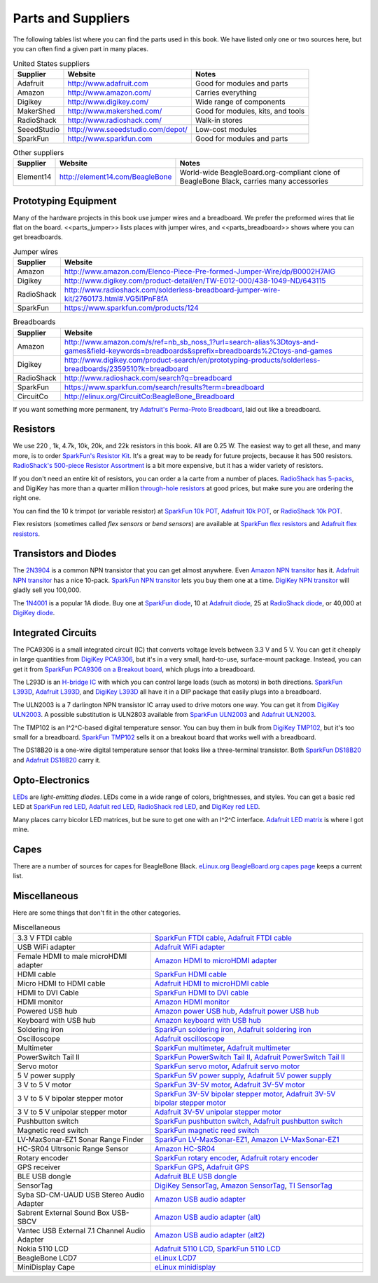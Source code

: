 .. _beaglebone-cookbook-parts:

Parts and Suppliers
####################

The following tables list where you can find the parts used in this book. 
We have listed only one or two sources here, but you can often find a given part in many places.

.. table:: United States suppliers

    +-------------+------------------------------------+------------------------------------+
    | Supplier    | Website                            | Notes                              |
    +=============+====================================+====================================+
    | Adafruit    | http://www.adafruit.com            | Good for modules and parts         |
    +-------------+------------------------------------+------------------------------------+
    | Amazon      | http://www.amazon.com/             | Carries everything                 |
    +-------------+------------------------------------+------------------------------------+
    | Digikey     | http://www.digikey.com/            | Wide range of components           |
    +-------------+------------------------------------+------------------------------------+
    | MakerShed   | http://www.makershed.com/          | Good for modules, kits, and tools  |
    +-------------+------------------------------------+------------------------------------+
    | RadioShack  | http://www.radioshack.com/         | Walk-in stores                     |
    +-------------+------------------------------------+------------------------------------+
    | SeeedStudio | http://www.seeedstudio.com/depot/  | Low-cost modules                   |
    +-------------+------------------------------------+------------------------------------+
    | SparkFun    | http://www.sparkfun.com            | Good for modules and parts         |
    +-------------+------------------------------------+------------------------------------+

.. table:: Other suppliers

    +-----------+----------------------------------+-------------------------------------------------------------------------------------------+
    | Supplier  | Website                          | Notes                                                                                     |
    +===========+==================================+===========================================================================================+
    | Element14 | http://element14.com/BeagleBone  | World-wide BeagleBoard.org-compliant clone of BeagleBone Black, carries many accessories  |
    +-----------+----------------------------------+-------------------------------------------------------------------------------------------+

Prototyping Equipment
======================

Many of the hardware projects in this book use jumper wires and a breadboard. 
We prefer the preformed wires that lie flat on the board. <<parts_jumper>> lists places 
with jumper wires, and <<parts_breadboard>> shows where you can get breadboards.

.. _parts_jumper:

.. table:: Jumper wires

    +-------------+--------------------------------------------------------------------------------------------+
    | Supplier    | Website                                                                                    |
    +=============+============================================================================================+
    | Amazon      | http://www.amazon.com/Elenco-Piece-Pre-formed-Jumper-Wire/dp/B0002H7AIG                    |
    +-------------+--------------------------------------------------------------------------------------------+
    | Digikey     | http://www.digikey.com/product-detail/en/TW-E012-000/438-1049-ND/643115                    |
    +-------------+--------------------------------------------------------------------------------------------+
    | RadioShack  | http://www.radioshack.com/solderless-breadboard-jumper-wire-kit/2760173.html#.VG5i1PnF8fA  |
    +-------------+--------------------------------------------------------------------------------------------+
    | SparkFun    | https://www.sparkfun.com/products/124                                                      |
    +-------------+--------------------------------------------------------------------------------------------+


.. _parts_breadboard:

.. table:: Breadboards

    +-------------+---------------------------------------------------------------------------------------------------------------------------------------------+
    | Supplier    | Website                                                                                                                                     |
    +=============+=============================================================================================================================================+
    | Amazon      | http://www.amazon.com/s/ref=nb_sb_noss_1?url=search-alias%3Dtoys-and-games&field-keywords=breadboards&sprefix=breadboards%2Ctoys-and-games  |
    +-------------+---------------------------------------------------------------------------------------------------------------------------------------------+
    | Digikey     | http://www.digikey.com/product-search/en/prototyping-products/solderless-breadboards/2359510?k=breadboard                                   |
    +-------------+---------------------------------------------------------------------------------------------------------------------------------------------+
    | RadioShack  | http://www.radioshack.com/search?q=breadboard                                                                                               |
    +-------------+---------------------------------------------------------------------------------------------------------------------------------------------+
    | SparkFun    | https://www.sparkfun.com/search/results?term=breadboard                                                                                     |
    +-------------+---------------------------------------------------------------------------------------------------------------------------------------------+
    | CircuitCo   | http://elinux.org/CircuitCo:BeagleBone_Breadboard                                                                                           |
    +-------------+---------------------------------------------------------------------------------------------------------------------------------------------+

If you want something more permanent, try `Adafruit's Perma-Proto Breadboard <https://www.adafruit.com/product/1609>`_, laid out like a breadboard.

.. _app_resistor:

Resistors
==========

We use 220 , 1k, 4.7k, 10k, 20k, and 22k resistors in this book. 
All are 0.25 W.  The easiest way to get all these, and many more, is to order `SparkFun's Resistor Kit <http://bit.ly/1EXREh8>`_.  
It's a great way to be ready for future projects, because it has 500 resistors. 
`RadioShack's 500-piece Resistor Assortment <http://shack.net/1B4Io4V>`_ is a bit more 
expensive, but it has a wider variety of resistors.

If you don't need an entire kit of resistors, you can order a la carte from a number of places. 
`RadioShack has 5-packs <http://shack.net/1E5NoIC>`_, and DigiKey has more than a quarter million 
`through-hole resistors <http://bit.ly/1C6WQjZ>`_ at good prices, but make sure you are ordering the right one.

You can find the 10 k trimpot (or variable resistor) at `SparkFun 10k POT <http://bit.ly/18ACvpm>`_,  
`Adafruit 10k POT <http://bit.ly/1NKg1Tv>`_, or `RadioShack 10k POT <http://shack.net/1Ag286e>`_.

Flex resistors (sometimes called *flex sensors* or *bend sensors*) are available at 
`SparkFun flex resistors <http://bit.ly/1Br7HD2>`_ and `Adafruit flex resistors <http://bit.ly/1HCGoql>`_.

Transistors and Diodes
=======================

The `2N3904 <http://bit.ly/1B4J8H4>`_ is a common NPN transistor that you can get almost anywhere. 
Even `Amazon NPN transitor <http://amzn.to/1AjvcsD>`_ has it. `Adafruit NPN transitor <http://bit.ly/1b2dgxT>`_ has a nice 10-pack. 
`SparkFun NPN transitor <http://bit.ly/1GrZj5P>`_ lets you buy them one at a time.  `DigiKey NPN transitor <http://bit.ly/1GF8H9K>`_
will gladly sell you 100,000.

The `1N4001 <http://bit.ly/1EbRzF6>`_ is a popular 1A diode. Buy one at `SparkFun diode <http://bit.ly/1Ajw54G>`_, 
10 at `Adafruit diode <http://bit.ly/1Gs05zP>`_, 25 at `RadioShack diode <http://shack.net/1E5OTXi>`_, 
or 40,000 at `DigiKey diode <http://bit.ly/18ADlT2>`_.

Integrated Circuits
=====================

The PCA9306 is a small integrated circuit (IC) that converts voltage levels between 3.3 V and 5 V. You can get it 
cheaply in large quantities from `DigiKey PCA9306 <http://bit.ly/1Fb8REd>`_, but it's in a very small, hard-to-use, surface-mount 
package. Instead, you can get it from `SparkFun PCA9306 on a Breakout board <http://bit.ly/19ceTsd>`_, which plugs into a breadboard.

The L293D is an `H-bridge IC <http://bit.ly/1wujQqk>`_ with which you can control large loads (such as motors) in 
both directions.  `SparkFun L393D <http://bit.ly/18bXChR>`_, `Adafruit L393D <http://bit.ly/1xd43Yh>`_, and 
`DigiKey L393D <http://bit.ly/18bXKOk>`_ all have it in a DIP package that easily plugs into a breadboard.

The ULN2003 is a 7 darlington NPN transistor IC array used to drive motors one way. You can get it from  
`DigiKey ULN2003 <http://bit.ly/1D5UQIB>`_. A possible substitution is ULN2803 available from 
`SparkFun ULN2003 <http://bit.ly/1xd4oKy>`_ and `Adafruit ULN2003 <http://bit.ly/1EXWhaU>`_.

The TMP102 is an I^2^C-based digital temperature sensor. You can buy them in bulk from 
`DigiKey TMP102 <http://bit.ly/1EA02Vx>`_, but it's too small for a breadboard. `SparkFun TMP102 <http://bit.ly/1GFafAE>`_
sells it on a breakout board that works well with a breadboard.

The DS18B20 is a one-wire digital temperature sensor that looks like a three-terminal transistor. 
Both `SparkFun DS18B20 <http://bit.ly/1Fba7Hv>`_ and `Adafruit DS18B20 <http://bit.ly/1EbSYvC>`_ carry it.


Opto-Electronics
=================

`LEDs <http://bit.ly/1BwZvQj>`_ are *light-emitting diodes*. LEDs come in a wide range of colors, 
brightnesses, and styles. You can get a basic red LED at `SparkFun red LED <http://bit.ly/1GFaHPi>`_, 
`Adafuit red LED <http://bit.ly/1GFaH1M>`_, `RadioShack red LED <http://shack.net/1KWVVGE>`_, and `DigiKey red LED <http://bit.ly/1b2f2PD>`_.

Many places carry bicolor LED matrices, but be sure to get one with an I^2^C interface. 
`Adafruit LED matrix <http://bit.ly/18AENVn>`_ is where I got mine.

Capes
======

There are a number of sources for capes for BeagleBone Black. 
`eLinux.org BeagleBoard.org capes page <http://bit.ly/1AjlXJ9>`_ keeps a current list.

Miscellaneous
==============

Here are some things that don't fit in the other categories.

.. table:: Miscellaneous

    +-----------------------------------------------------+---------------------------------------------------------------------------------------+
    | 3.3 V FTDI cable                                    | `SparkFun FTDI cable <http://bit.ly/1FMeXsG>`_,                                       |
    |                                                     | `Adafruit FTDI cable <http://bit.ly/18AF1Mm>`_                                        |
    +-----------------------------------------------------+---------------------------------------------------------------------------------------+
    | USB WiFi adapter                                    | `Adafruit WiFi adapter <http://www.adafruit.com/products/814>`_                       |
    +-----------------------------------------------------+---------------------------------------------------------------------------------------+
    | Female HDMI to male microHDMI adapter               | `Amazon HDMI to microHDMI adapter <http://amzn.to/1C5BcLp>`_                          |
    +-----------------------------------------------------+---------------------------------------------------------------------------------------+
    | HDMI cable                                          | `SparkFun HDMI cable <https://www.sparkfun.com/products/11572>`_                      |
    +-----------------------------------------------------+---------------------------------------------------------------------------------------+
    | Micro HDMI to HDMI cable                            | `Adafruit HDMI to microHDMI cable <http://www.adafruit.com/products/1322>`_           |
    +-----------------------------------------------------+---------------------------------------------------------------------------------------+
    | HDMI to DVI Cable                                   | `SparkFun HDMI to DVI cable <https://www.sparkfun.com/products/12612>`_               |
    +-----------------------------------------------------+---------------------------------------------------------------------------------------+
    | HDMI monitor                                        | `Amazon HDMI monitor <http://amzn.to/1B4MABD>`_                                       |
    +-----------------------------------------------------+---------------------------------------------------------------------------------------+
    | Powered USB hub                                     | `Amazon power USB hub <http://amzn.to/1NKm2zB>`_,                                     |
    |                                                     | `Adafruit power USB hub <http://www.adafruit.com/products/961>`_                      |
    +-----------------------------------------------------+---------------------------------------------------------------------------------------+
    | Keyboard with USB hub                               | `Amazon keyboard with USB hub <http://amzn.to/1FbblSX>`_                              |
    +-----------------------------------------------------+---------------------------------------------------------------------------------------+
    | Soldering iron                                      | `SparkFun soldering iron <http://bit.ly/1FMfUkP>`_,                                   |
    |                                                     | `Adafruit soldering iron <http://bit.ly/1EXZ6J1>`_                                    |
    +-----------------------------------------------------+---------------------------------------------------------------------------------------+
    | Oscilloscope                                        | `Adafruit oscilloscope <https://www.adafruit.com/products/468>`_                      |
    +-----------------------------------------------------+---------------------------------------------------------------------------------------+
    | Multimeter                                          | `SparkFun multimeter <http://bit.ly/1C5BUbu>`_,                                       |
    |                                                     | `Adafruit multimeter <http://bit.ly/1wXX3np>`_                                        |
    +-----------------------------------------------------+---------------------------------------------------------------------------------------+
    | PowerSwitch Tail II                                 | `SparkFun PowerSwitch Tail II <http://bit.ly/1Ag5bLP>`_,                              | 
    |                                                     | `Adafruit PowerSwitch Tail II <http://bit.ly/1wXX8aF>`_                               |
    +-----------------------------------------------------+---------------------------------------------------------------------------------------+
    | Servo motor                                         | `SparkFun servo motor <http://bit.ly/1C72cvw>`_,                                      |
    |                                                     | `Adafruit servo motor <http://bit.ly/1HCPQdl>`_                                       |
    +-----------------------------------------------------+---------------------------------------------------------------------------------------+
    | 5 V power supply                                    | `SparkFun 5V power supply <http://bit.ly/1C72q5C>`_,                                  |
    |                                                     | `Adafruit 5V power supply <http://bit.ly/18c0n2D>`_                                   |
    +-----------------------------------------------------+---------------------------------------------------------------------------------------+
    | 3 V to 5 V motor                                    | `SparkFun 3V-5V motor <http://bit.ly/1b2g65Y>`_,                                      |
    |                                                     | `Adafruit 3V-5V motor <http://bit.ly/1C72DWF>`_                                       |
    +-----------------------------------------------------+---------------------------------------------------------------------------------------+
    | 3 V to 5 V bipolar stepper motor                    | `SparkFun 3V-5V bipolar stepper motor <http://bit.ly/1Bx2hVU>`_,                      |
    |                                                     | `Adafruit 3V-5V bipolar stepper motor <http://bit.ly/18c0HhV>`_                       |
    +-----------------------------------------------------+---------------------------------------------------------------------------------------+
    | 3 V to 5 V unipolar stepper motor                   | `Adafruit 3V-5V unipolar stepper motor <http://www.adafruit.com/products/858>`_       |
    +-----------------------------------------------------+---------------------------------------------------------------------------------------+
    | Pushbutton switch                                   | `SparkFun pushbutton switch <http://bit.ly/1AjDf90>`_,                                |
    |                                                     | `Adafruit pushbutton switch <http://bit.ly/1b2glhw>`_                                 |
    +-----------------------------------------------------+---------------------------------------------------------------------------------------+
    | Magnetic reed switch                                | `SparkFun magnetic reed switch <https://www.sparkfun.com/products/8642>`_             |
    +-----------------------------------------------------+---------------------------------------------------------------------------------------+
    | LV-MaxSonar-EZ1 Sonar Range Finder                  | `SparkFun LV-MaxSonar-EZ1 <http://bit.ly/1C73dDH>`_,                                  |
    |                                                     | `Amazon LV-MaxSonar-EZ1 <http://amzn.to/1wXXvlP>`_                                    |
    +-----------------------------------------------------+---------------------------------------------------------------------------------------+
    | HC-SR04 Ultrsonic Range Sensor                      | `Amazon HC-SR04 <http://amzn.to/1FbcPNa>`_                                            |
    +-----------------------------------------------------+---------------------------------------------------------------------------------------+
    | Rotary encoder                                      | `SparkFun rotary encoder <http://bit.ly/1D5ZypK>`_,                                   |
    |                                                     | `Adafruit rotary encoder <http://bit.ly/1D5ZGp3>`_                                    |
    +-----------------------------------------------------+---------------------------------------------------------------------------------------+
    | GPS receiver                                        | `SparkFun GPS <http://bit.ly/1EA2sn0>`_,                                              |
    |                                                     | `Adafruit GPS <http://bit.ly/1MrS2VV>`_                                               |
    +-----------------------------------------------------+---------------------------------------------------------------------------------------+
    | BLE USB dongle                                      | `Adafruit BLE USB dongle <http://www.adafruit.com/products/1327>`_                    |
    +-----------------------------------------------------+---------------------------------------------------------------------------------------+
    | SensorTag                                           | `DigiKey SensorTag <http://bit.ly/18AGPVt>`_,                                         |
    |                                                     | `Amazon SensorTag <http://amzn.to/1EA2B9U>`_,                                         |
    |                                                     | `TI SensorTag <https://store.ti.com/CC2541-SensorTag-Development-Kit-P3192.aspx>`_    |
    +-----------------------------------------------------+---------------------------------------------------------------------------------------+
    | Syba SD-CM-UAUD USB Stereo Audio Adapter            | `Amazon USB audio adapter <http://amzn.to/1EA2GdI>`_                                  |
    +-----------------------------------------------------+---------------------------------------------------------------------------------------+
    | Sabrent External Sound Box USB-SBCV                 | `Amazon USB audio adapter (alt) <http://amzn.to/1C74kTU>`_                            |
    +-----------------------------------------------------+---------------------------------------------------------------------------------------+
    | Vantec USB External 7.1 Channel Audio Adapter       | `Amazon USB audio adapter (alt2) <http://amzn.to/19cinev>`_                           |
    +-----------------------------------------------------+---------------------------------------------------------------------------------------+
    | Nokia 5110 LCD                                      | `Adafruit 5110 LCD <http://bit.ly/1Ag6LgG>`_,                                         |
    |                                                     | `SparkFun 5110 LCD <http://bit.ly/19cizdu>`_                                          |
    +-----------------------------------------------------+---------------------------------------------------------------------------------------+
    | BeagleBone LCD7                                     | `eLinux LCD7 <http://elinux.org/CircuitCo:BeagleBone_LCD7#Distributors>`_             |
    +-----------------------------------------------------+---------------------------------------------------------------------------------------+
    | MiniDisplay Cape                                    | `eLinux minidisplay <http://elinux.org/CircuitCo:MiniDisplay_Cape>`_                  |
    +-----------------------------------------------------+---------------------------------------------------------------------------------------+
